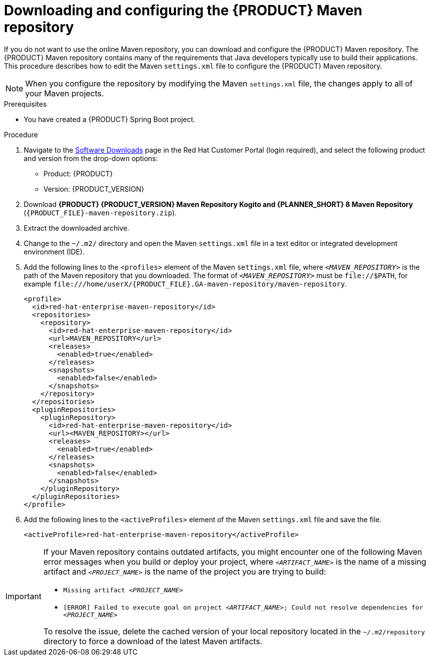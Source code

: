 [id="download-maven-proc_{context}"]

= Downloading and configuring the {PRODUCT} Maven repository

If you do not want to use the online Maven repository, you can download and configure the {PRODUCT} Maven repository. The {PRODUCT} Maven repository contains many of the requirements that Java developers typically use to build their applications. This procedure describes how to edit the Maven `settings.xml` file to configure the {PRODUCT} Maven repository.

NOTE: When you configure the repository by modifying the Maven `settings.xml` file, the changes apply to all of your Maven projects.

.Prerequisites
* You have created a {PRODUCT} Spring Boot project.

.Procedure
. Navigate to the https://access.redhat.com/jbossnetwork/restricted/listSoftware.html[Software Downloads] page in the Red Hat Customer Portal (login required), and select the following product and version from the drop-down options:

* Product: {PRODUCT}
* Version: {PRODUCT_VERSION}
. Download *{PRODUCT} {PRODUCT_VERSION} Maven Repository Kogito and {PLANNER_SHORT} 8 Maven Repository* (`{PRODUCT_FILE}-maven-repository.zip`).
. Extract the downloaded archive.
. Change to the `~/.m2/` directory and open the Maven `settings.xml` file in a text editor or integrated development environment (IDE).
. Add the following lines to the `<profiles>` element of the Maven `settings.xml` file, where `_<MAVEN_REPOSITORY>_` is the path of the Maven repository that you downloaded. The format of `_<MAVEN_REPOSITORY>_` must be `\file://$PATH`, for example `\file:///home/userX/{PRODUCT_FILE}.GA-maven-repository/maven-repository`.
+
[source,xml,subs="attributes+,+quotes"]
----
<profile>
  <id>red-hat-enterprise-maven-repository</id>
  <repositories>
    <repository>
      <id>red-hat-enterprise-maven-repository</id>
      <url>MAVEN_REPOSITORY</url>
      <releases>
        <enabled>true</enabled>
      </releases>
      <snapshots>
        <enabled>false</enabled>
      </snapshots>
    </repository>
  </repositories>
  <pluginRepositories>
    <pluginRepository>
      <id>red-hat-enterprise-maven-repository</id>
      <url><MAVEN_REPOSITORY></url>
      <releases>
        <enabled>true</enabled>
      </releases>
      <snapshots>
        <enabled>false</enabled>
      </snapshots>
    </pluginRepository>
  </pluginRepositories>
</profile>
----
+
. Add the following lines to the `<activeProfiles>` element of the Maven `settings.xml` file and save the file.
+
[source,xml]
----
<activeProfile>red-hat-enterprise-maven-repository</activeProfile>
----

[IMPORTANT]
====
If your Maven repository contains outdated artifacts, you might encounter one of the following Maven error messages when you build or deploy your project, where `_<ARTIFACT_NAME>_` is the name of a missing artifact and `_<PROJECT_NAME>_` is the name of the project you are trying to build:

* `Missing artifact _<PROJECT_NAME>_`
* `[ERROR] Failed to execute goal on project _<ARTIFACT_NAME>_; Could not resolve dependencies for _<PROJECT_NAME>_`

To resolve the issue, delete the cached version of your local repository located in the  `~/.m2/repository` directory to force a download of the latest Maven artifacts.
====
